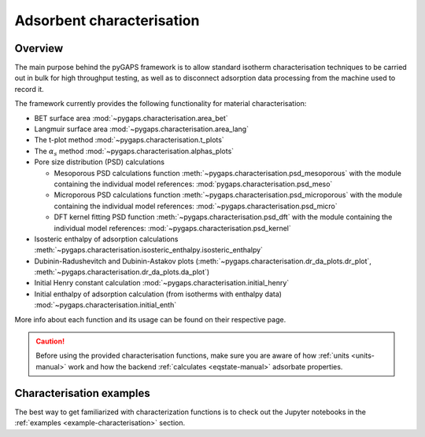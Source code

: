 .. _characterisation-manual:

Adsorbent characterisation
==========================

Overview
--------

The main purpose behind the pyGAPS framework is to allow standard isotherm
characterisation techniques to be carried out in bulk for high throughput
testing, as well as to disconnect adsorption data processing from the machine
used to record it.

The framework currently provides the following functionality for material
characterisation:

- BET surface area :mod:`~pygaps.characterisation.area_bet`
- Langmuir surface area :mod:`~pygaps.characterisation.area_lang`
- The t-plot method :mod:`~pygaps.characterisation.t_plots`
- The :math:`\alpha_s` method :mod:`~pygaps.characterisation.alphas_plots`
- Pore size distribution (PSD) calculations

  - Mesoporous PSD calculations function
    :meth:`~pygaps.characterisation.psd_mesoporous` with the module containing
    the individual model references: :mod:`pygaps.characterisation.psd_meso`
  - Microporous PSD calculations function
    :meth:`~pygaps.characterisation.psd_microporous` with the module containing
    the individual model references: :mod:`~pygaps.characterisation.psd_micro`
  - DFT kernel fitting PSD function :meth:`~pygaps.characterisation.psd_dft`
    with the module containing the individual model references:
    :mod:`~pygaps.characterisation.psd_kernel`

- Isosteric enthalpy of adsorption calculations
  :meth:`~pygaps.characterisation.isosteric_enthalpy.isosteric_enthalpy`
- Dubinin-Radushevitch and Dubinin-Astakov plots
  (:meth:`~pygaps.characterisation.dr_da_plots.dr_plot`,
  :meth:`~pygaps.characterisation.dr_da_plots.da_plot`)
- Initial Henry constant calculation
  :mod:`~pygaps.characterisation.initial_henry`
- Initial enthalpy of adsorption calculation (from isotherms with enthalpy data)
  :mod:`~pygaps.characterisation.initial_enth`

More info about each function and its usage can be found on their respective
page.

.. caution::

    Before using the provided characterisation functions, make sure you are
    aware of how :ref:`units <units-manual>` work and how the backend
    :ref:`calculates <eqstate-manual>` adsorbate properties.


.. _characterisation-manual-examples:

Characterisation examples
-------------------------

The best way to get familiarized with characterization functions is to check out
the Jupyter notebooks in the :ref:`examples <example-characterisation>` section.

